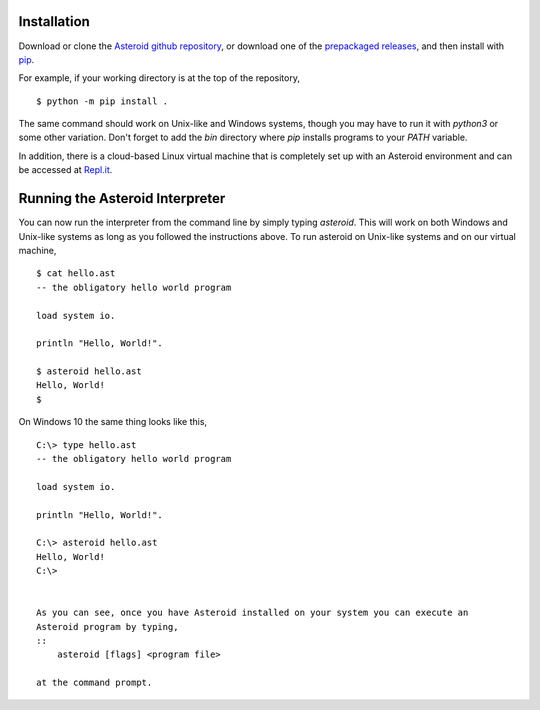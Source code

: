 .. highlight:: none

Installation
============

Download or clone the `Asteroid github repository <https://github.com/asteroid-lang/asteroid>`_,
or download one of the `prepackaged releases <https://github.com/asteroid-lang/asteroid/releases>`_, and then install with `pip <https://pip.pypa.io/en/stable/>`_.

For example, if your working directory is at the top of the repository,
::
    $ python -m pip install .

The same command should work on Unix-like and Windows systems,
though you may have to run it with `python3` or some other variation.
Don't forget to add the `bin` directory where `pip` installs programs
to your `PATH` variable.

In addition, there is a cloud-based Linux virtual machine that is completely
set up with an Asteroid environment and can be accessed at
`Repl.it <https://repl.it/@lutzhamel/asteroid#README.md>`_.

Running the Asteroid Interpreter
================================

You can now run the interpreter from the command line by simply typing `asteroid`.
This will work on both Windows and Unix-like systems as long as you followed the instructions above.
To run asteroid on Unix-like systems and on our virtual machine,
::
    $ cat hello.ast
    -- the obligatory hello world program

    load system io.

    println "Hello, World!".

    $ asteroid hello.ast
    Hello, World!
    $

On Windows 10 the same thing looks like this,
::
    C:\> type hello.ast
    -- the obligatory hello world program

    load system io.

    println "Hello, World!".

    C:\> asteroid hello.ast
    Hello, World!
    C:\>


    As you can see, once you have Asteroid installed on your system you can execute an
    Asteroid program by typing,
    ::
        asteroid [flags] <program file>

    at the command prompt.

